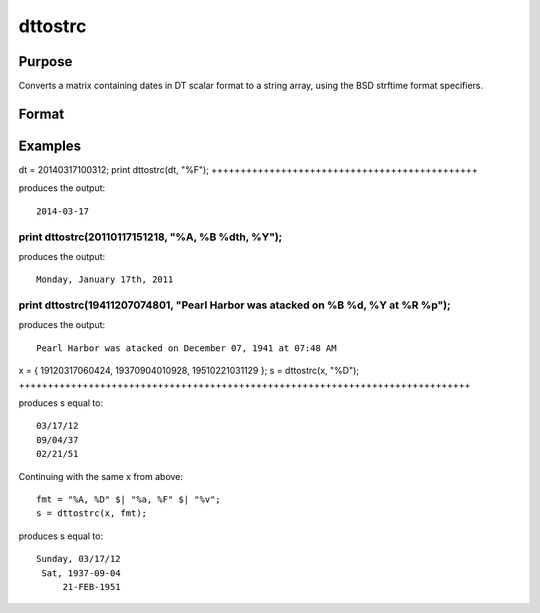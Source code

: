 
dttostrc
==============================================

Purpose
----------------

Converts a matrix containing dates in DT scalar format to a string array, using the BSD strftime format specifiers.

Format
----------------
.. function:: dttostrc(x,  fmt)

    :param x: NxK matrix containing dates in DT scalar format.
    :type x: TODO

    :param fmt: or  ExE conformable string array containing strftime date/time format characters.
    :type fmt: string

    :returns: sa (*TODO*), NxK string array.

Examples
----------------

dt = 20140317100312;
print dttostrc(dt, "%F");
++++++++++++++++++++++++++++++++++++++++++++++

produces the output:

::

    2014-03-17

print dttostrc(20110117151218, "%A, %B %dth, %Y");
++++++++++++++++++++++++++++++++++++++++++++++++++

produces the output:

::

    Monday, January 17th, 2011

print dttostrc(19411207074801, "Pearl Harbor was atacked on %B %d, %Y at %R %p");
+++++++++++++++++++++++++++++++++++++++++++++++++++++++++++++++++++++++++++++++++

produces the output:

::

    Pearl Harbor was atacked on December 07, 1941 at 07:48 AM

x = { 19120317060424, 19370904010928, 19510221031129 };
s = dttostrc(x, "%D");
++++++++++++++++++++++++++++++++++++++++++++++++++++++++++++++++++++++++++++++

produces s equal to:

::

    03/17/12
    09/04/37
    02/21/51

Continuing with the same x from above:

::

    fmt = "%A, %D" $| "%a, %F" $| "%v";
    s = dttostrc(x, fmt);

produces s equal to:

::

    Sunday, 03/17/12
     Sat, 1937-09-04
         21-FEB-1951

.. seealso:: Functions :func:`dttostr`, :func:`strctodt`, :func:`strtodt`, :func:`dttoutc`, :func:`posixtostrc`, :func:`strctoposix`, :func:`utctodt`
